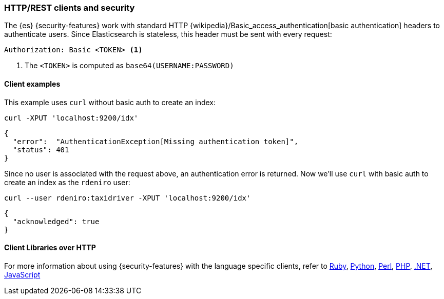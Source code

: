 [[http-clients]]
=== HTTP/REST clients and security

The {es} {security-features} work with standard HTTP 
{wikipedia}/Basic_access_authentication[basic authentication]
headers to authenticate users. Since Elasticsearch is stateless, this header must
be sent with every request:

[source,shell]
--------------------------------------------------
Authorization: Basic <TOKEN> <1>
--------------------------------------------------
<1> The `<TOKEN>` is computed as `base64(USERNAME:PASSWORD)`

[float]
==== Client examples

This example uses `curl` without basic auth to create an index:

[source,shell]
-------------------------------------------------------------------------------
curl -XPUT 'localhost:9200/idx'
-------------------------------------------------------------------------------

[source,js]
-------------------------------------------------------------------------------
{
  "error":  "AuthenticationException[Missing authentication token]",
  "status": 401
}
-------------------------------------------------------------------------------

Since no user is associated with the request above, an authentication error is
returned. Now we'll use `curl` with basic auth to create an index as the
`rdeniro` user:

[source,shell]
---------------------------------------------------------
curl --user rdeniro:taxidriver -XPUT 'localhost:9200/idx'
---------------------------------------------------------

[source,js]
---------------------------------------------------------
{
  "acknowledged": true
}
---------------------------------------------------------

[float]
==== Client Libraries over HTTP

For more information about using {security-features} with the language 
specific clients, refer to
https://github.com/elasticsearch/elasticsearch-ruby/tree/master/elasticsearch-transport#authentication[Ruby],
http://elasticsearch-py.readthedocs.org/en/master/#ssl-and-authentication[Python],
https://metacpan.org/pod/Search::Elasticsearch::Cxn::HTTPTiny#CONFIGURATION[Perl],
http://www.elastic.co/guide/en/elasticsearch/client/php-api/current/security.html[PHP],
http://nest.azurewebsites.net/elasticsearch-net/security.html[.NET],
http://www.elastic.co/guide/en/elasticsearch/client/javascript-api/current/auth-reference.html[JavaScript]

////
Groovy - TODO link
////
